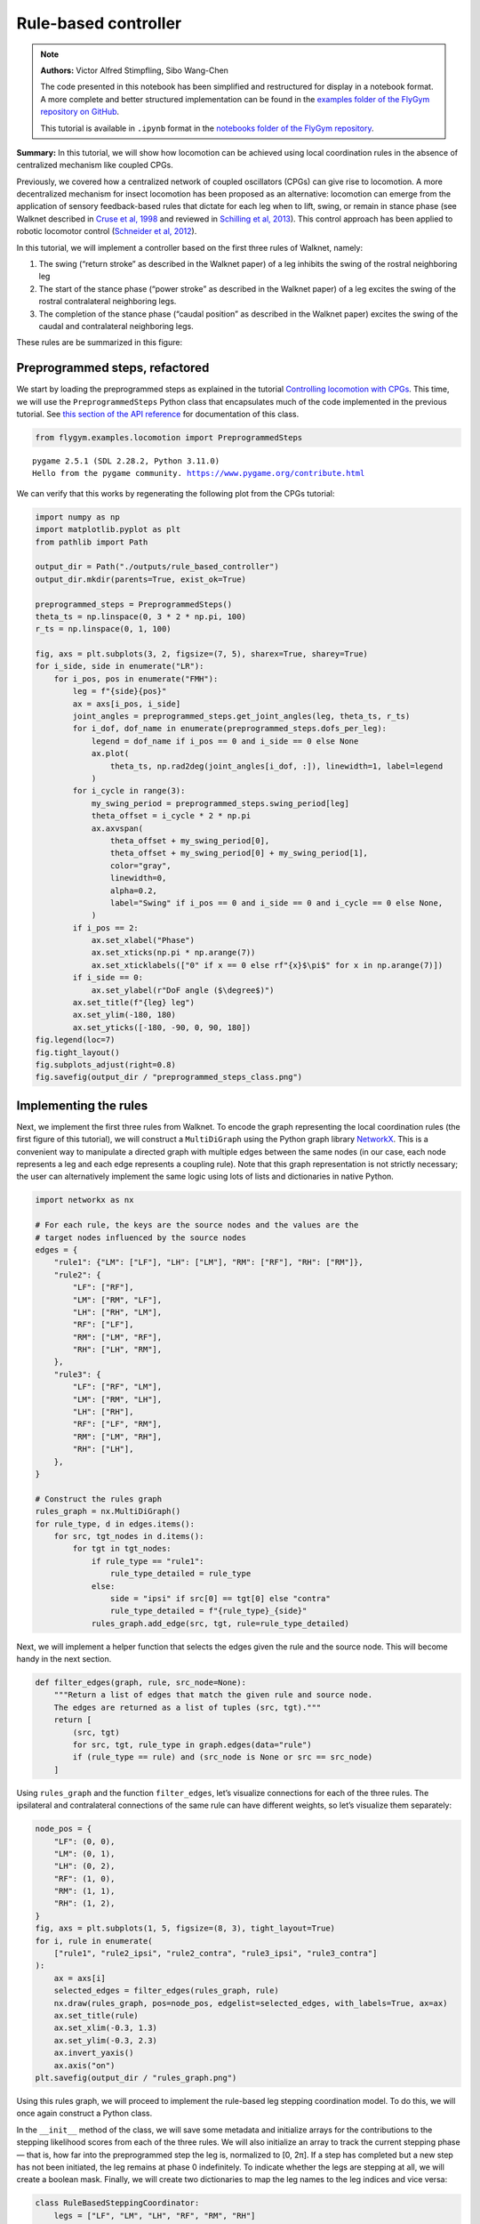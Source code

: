 Rule-based controller
=====================

.. note::

    **Authors:** Victor Alfred Stimpfling, Sibo Wang-Chen

    The code presented in this notebook has been simplified and
    restructured for display in a notebook format. A more complete and
    better structured implementation can be found in the `examples folder of
    the FlyGym repository on
    GitHub <https://github.com/NeLy-EPFL/flygym/tree/main/flygym/examples/>`__.

    This tutorial is available in ``.ipynb`` format in the
    `notebooks folder of the FlyGym repository <https://github.com/NeLy-EPFL/flygym/tree/main/notebooks>`_.

**Summary:** In this tutorial, we will show how locomotion can be
achieved using local coordination rules in the absence of centralized
mechanism like coupled CPGs.

Previously, we covered how a centralized network of coupled oscillators
(CPGs) can give rise to locomotion. A more decentralized mechanism for
insect locomotion has been proposed as an alternative: locomotion can
emerge from the application of sensory feedback-based rules that dictate
for each leg when to lift, swing, or remain in stance phase (see Walknet
described in `Cruse et al,
1998 <https://doi.org/10.1016/S0893-6080(98)00067-7>`__ and reviewed in
`Schilling et al, 2013 <https://doi.org/10.1007/s00422-013-0563-5>`__).
This control approach has been applied to robotic locomotor control
(`Schneider et al,
2012 <https://doi.org/10.1007/978-3-642-27482-4_24>`__).

In this tutorial, we will implement a controller based on the first
three rules of Walknet, namely:

1. The swing (“return stroke” as described in the Walknet paper) of a
   leg inhibits the swing of the rostral neighboring leg
2. The start of the stance phase (“power stroke” as described in the
   Walknet paper) of a leg excites the swing of the rostral
   contralateral neighboring legs.
3. The completion of the stance phase (“caudal position” as described in
   the Walknet paper) excites the swing of the caudal and contralateral
   neighboring legs.

These rules are be summarized in this figure:

.. image:: https://github.com/NeLy-EPFL/_media/blob/main/flygym/rule_based_controller/rule_based.png?raw=true
    :width: 400


Preprogrammed steps, refactored
-------------------------------

We start by loading the preprogrammed steps as explained in the tutorial
`Controlling locomotion with
CPGs <https://neuromechfly.org/tutorials/cpg_controller.html#controlling-leg-stepping-with-cpgs>`__.
This time, we will use the ``PreprogrammedSteps`` Python class that
encapsulates much of the code implemented in the previous tutorial. See
`this section of the API reference <https://neuromechfly.org/api_ref/examples/locomotion.html#preprogrammed-steps>`__
for documentation of this class.

.. code:: ipython3

    from flygym.examples.locomotion import PreprogrammedSteps


.. parsed-literal::

    pygame 2.5.1 (SDL 2.28.2, Python 3.11.0)
    Hello from the pygame community. https://www.pygame.org/contribute.html


We can verify that this works by regenerating the following plot from
the CPGs tutorial:

.. code:: ipython3

    import numpy as np
    import matplotlib.pyplot as plt
    from pathlib import Path
    
    output_dir = Path("./outputs/rule_based_controller")
    output_dir.mkdir(parents=True, exist_ok=True)
    
    preprogrammed_steps = PreprogrammedSteps()
    theta_ts = np.linspace(0, 3 * 2 * np.pi, 100)
    r_ts = np.linspace(0, 1, 100)
    
    fig, axs = plt.subplots(3, 2, figsize=(7, 5), sharex=True, sharey=True)
    for i_side, side in enumerate("LR"):
        for i_pos, pos in enumerate("FMH"):
            leg = f"{side}{pos}"
            ax = axs[i_pos, i_side]
            joint_angles = preprogrammed_steps.get_joint_angles(leg, theta_ts, r_ts)
            for i_dof, dof_name in enumerate(preprogrammed_steps.dofs_per_leg):
                legend = dof_name if i_pos == 0 and i_side == 0 else None
                ax.plot(
                    theta_ts, np.rad2deg(joint_angles[i_dof, :]), linewidth=1, label=legend
                )
            for i_cycle in range(3):
                my_swing_period = preprogrammed_steps.swing_period[leg]
                theta_offset = i_cycle * 2 * np.pi
                ax.axvspan(
                    theta_offset + my_swing_period[0],
                    theta_offset + my_swing_period[0] + my_swing_period[1],
                    color="gray",
                    linewidth=0,
                    alpha=0.2,
                    label="Swing" if i_pos == 0 and i_side == 0 and i_cycle == 0 else None,
                )
            if i_pos == 2:
                ax.set_xlabel("Phase")
                ax.set_xticks(np.pi * np.arange(7))
                ax.set_xticklabels(["0" if x == 0 else rf"{x}$\pi$" for x in np.arange(7)])
            if i_side == 0:
                ax.set_ylabel(r"DoF angle ($\degree$)")
            ax.set_title(f"{leg} leg")
            ax.set_ylim(-180, 180)
            ax.set_yticks([-180, -90, 0, 90, 180])
    fig.legend(loc=7)
    fig.tight_layout()
    fig.subplots_adjust(right=0.8)
    fig.savefig(output_dir / "preprogrammed_steps_class.png")



.. image:: https://github.com/NeLy-EPFL/_media/blob/main/flygym/rule_based_controller/preprogrammed_steps_class.png?raw=true


Implementing the rules
----------------------

Next, we implement the first three rules from Walknet. To encode the
graph representing the local coordination rules (the first figure of
this tutorial), we will construct a ``MultiDiGraph`` using the Python
graph library `NetworkX <https://networkx.org/>`__. This is a convenient
way to manipulate a directed graph with multiple edges between the same
nodes (in our case, each node represents a leg and each edge represents
a coupling rule). Note that this graph representation is not strictly
necessary; the user can alternatively implement the same logic using
lots of lists and dictionaries in native Python.

.. code:: ipython3

    import networkx as nx
    
    # For each rule, the keys are the source nodes and the values are the
    # target nodes influenced by the source nodes
    edges = {
        "rule1": {"LM": ["LF"], "LH": ["LM"], "RM": ["RF"], "RH": ["RM"]},
        "rule2": {
            "LF": ["RF"],
            "LM": ["RM", "LF"],
            "LH": ["RH", "LM"],
            "RF": ["LF"],
            "RM": ["LM", "RF"],
            "RH": ["LH", "RM"],
        },
        "rule3": {
            "LF": ["RF", "LM"],
            "LM": ["RM", "LH"],
            "LH": ["RH"],
            "RF": ["LF", "RM"],
            "RM": ["LM", "RH"],
            "RH": ["LH"],
        },
    }
    
    # Construct the rules graph
    rules_graph = nx.MultiDiGraph()
    for rule_type, d in edges.items():
        for src, tgt_nodes in d.items():
            for tgt in tgt_nodes:
                if rule_type == "rule1":
                    rule_type_detailed = rule_type
                else:
                    side = "ipsi" if src[0] == tgt[0] else "contra"
                    rule_type_detailed = f"{rule_type}_{side}"
                rules_graph.add_edge(src, tgt, rule=rule_type_detailed)

Next, we will implement a helper function that selects the edges given
the rule and the source node. This will become handy in the next
section.

.. code:: ipython3

    def filter_edges(graph, rule, src_node=None):
        """Return a list of edges that match the given rule and source node.
        The edges are returned as a list of tuples (src, tgt)."""
        return [
            (src, tgt)
            for src, tgt, rule_type in graph.edges(data="rule")
            if (rule_type == rule) and (src_node is None or src == src_node)
        ]

Using ``rules_graph`` and the function ``filter_edges``, let’s visualize
connections for each of the three rules. The ipsilateral and
contralateral connections of the same rule can have different weights,
so let’s visualize them separately:

.. code:: ipython3

    node_pos = {
        "LF": (0, 0),
        "LM": (0, 1),
        "LH": (0, 2),
        "RF": (1, 0),
        "RM": (1, 1),
        "RH": (1, 2),
    }
    fig, axs = plt.subplots(1, 5, figsize=(8, 3), tight_layout=True)
    for i, rule in enumerate(
        ["rule1", "rule2_ipsi", "rule2_contra", "rule3_ipsi", "rule3_contra"]
    ):
        ax = axs[i]
        selected_edges = filter_edges(rules_graph, rule)
        nx.draw(rules_graph, pos=node_pos, edgelist=selected_edges, with_labels=True, ax=ax)
        ax.set_title(rule)
        ax.set_xlim(-0.3, 1.3)
        ax.set_ylim(-0.3, 2.3)
        ax.invert_yaxis()
        ax.axis("on")
    plt.savefig(output_dir / "rules_graph.png")



.. image:: https://github.com/NeLy-EPFL/_media/blob/main/flygym/rule_based_controller/rules_graph.png?raw=true


Using this rules graph, we will proceed to implement the rule-based leg
stepping coordination model. To do this, we will once again construct a
Python class.

In the ``__init__`` method of the class, we will save some metadata and
initialize arrays for the contributions to the stepping likelihood
scores from each of the three rules. We will also initialize an array to
track the current stepping phase — that is, how far into the
preprogrammed step the leg is, normalized to [0, 2π]. If a step has
completed but a new step has not been initiated, the leg remains at
phase 0 indefinitely. To indicate whether the legs are stepping at all,
we will create a boolean mask. Finally, we will create two dictionaries
to map the leg names to the leg indices and vice versa:

.. code:: python

   class RuleBasedSteppingCoordinator:
       legs = ["LF", "LM", "LH", "RF", "RM", "RH"]

       def __init__(
           self, timestep, rules_graph, weights, preprogrammed_steps, margin=0.001, seed=0
       ):
           self.timestep = timestep
           self.rules_graph = rules_graph
           self.weights = weights
           self.preprogrammed_steps = preprogrammed_steps
           self.margin = margin
           self.random_state = np.random.RandomState(seed)
           self._phase_inc_per_step = (
               2 * np.pi * (timestep / self.preprogrammed_steps.duration)
           )
           self.curr_step = 0

           self.rule1_scores = np.zeros(6)
           self.rule2_scores = np.zeros(6)
           self.rule3_scores = np.zeros(6)

           self.leg_phases = np.zeros(6)
           self.mask_is_stepping = np.zeros(6, dtype=bool)

           self._leg2id = {leg: i for i, leg in enumerate(self.legs)}
           self._id2leg = {i: leg for i, leg in enumerate(self.legs)}

Let’s implement a special ``combined_score`` method with a ``@property``
decorator to provide easy access to the sum of all three scores. This
way, we can access the total score simply with
``stepping_coordinator.combined_score``. Refer to `this
tutorial <https://www.programiz.com/python-programming/property>`__ if
you want to understand how property methods work in Python.

.. code:: python

       @property
       def combined_scores(self):
           return self.rule1_scores + self.rule2_scores + self.rule3_scores

As described in the NeuroMechFly v2 paper, the leg with the highest
positive score is stepped. If multiple legs are within a small margin of
the highest score, we choose one of these legs at random to avoid bias
from numerical artifacts. Let’s implement a method that selects the legs
that are eligible for stepping:

.. code:: python

       def _get_eligible_legs(self):
           score_thr = self.combined_scores.max()
           score_thr = max(0, score_thr - np.abs(score_thr) * self.margin)
           mask_is_eligible = (
               (self.combined_scores >= score_thr)  # highest or almost highest score
               & (self.combined_scores > 0)  # score is positive
               & ~self.mask_is_stepping  # leg is not currently stepping
           )
           return np.where(mask_is_eligible)[0]

Then, let’s implement another method that chooses one of the eligible
legs at random if at least one leg is eligible, and returns ``None`` if
no leg can be stepped:

.. code:: python

       def _select_stepping_leg(self):
           eligible_legs = self._get_eligible_legs()
           if len(eligible_legs) == 0:
               return None
           return self.random_state.choice(eligible_legs)

Now, let’s write a method that applies Rule 1 based on the swing mask
and the current phases of the legs:

.. code:: python

   def _apply_rule1(self):
           for i, leg in enumerate(self.legs):
               is_swinging = (
                   0 < self.leg_phases[i] < self.preprogrammed_steps.swing_period[leg][1]
               )
               edges = filter_edges(self.rules_graph, "rule1", src_node=leg)
               for _, tgt in edges:
                   self.rule1_scores[self._leg2id[tgt]] = (
                       self.weights["rule1"] if is_swinging else 0
                   )

Rules 2 and 3 are based on “early” and “late” stance periods (power
stroke). We will scale their weights by γ, a ratio indicating how far
the leg is into the stance phase. Let’s define a helper method that
calculates γ:

.. code:: python

       def _get_stance_progress_ratio(self, leg):
           swing_start, swing_end = self.preprogrammed_steps.swing_period[leg]
           stance_duration = 2 * np.pi - swing_end
           curr_stance_progress = self.leg_phases[self._leg2id[leg]] - swing_end
           curr_stance_progress = max(0, curr_stance_progress)
           return curr_stance_progress / stance_duration

Now, we can implement Rule 2 and Rule 3:

.. code:: python

       def _apply_rule2(self):
           self.rule2_scores[:] = 0
           for i, leg in enumerate(self.legs):
               stance_progress_ratio = self._get_stance_progress_ratio(leg)
               if stance_progress_ratio == 0:
                   continue
               for side in ["ipsi", "contra"]:
                   edges = filter_edges(self.rules_graph, f"rule2_{side}", src_node=leg)
                   weight = self.weights[f"rule2_{side}"]
                   for _, tgt in edges:
                       tgt_id = self._leg2id[tgt]
                       self.rule2_scores[tgt_id] += weight * (1 - stance_progress_ratio)

       def _apply_rule3(self):
           self.rule3_scores[:] = 0
           for i, leg in enumerate(self.legs):
               stance_progress_ratio = self._get_stance_progress_ratio(leg)
               if stance_progress_ratio == 0:
                   continue
               for side in ["ipsi", "contra"]:
                   edges = filter_edges(self.rules_graph, f"rule3_{side}", src_node=leg)
                   weight = self.weights[f"rule3_{side}"]
                   for _, tgt in edges:
                       tgt_id = self._leg2id[tgt]
                       self.rule3_scores[tgt_id] += weight * stance_progress_ratio

Finally, let’s implement the main ``step()`` method:

.. code:: python

       def step(self):
           if self.curr_step == 0:
               # The first step is always a fore leg or mid leg
               stepping_leg_id = self.random_state.choice([0, 1, 3, 4])
           else:
               stepping_leg_id = self._select_stepping_leg()

           # Initiate a new step, if conditions are met for any leg
           if stepping_leg_id is not None:
               self.mask_is_stepping[stepping_leg_id] = True  # start stepping this leg

           # Progress all stepping legs
           self.leg_phases[self.mask_is_stepping] += self._phase_inc_per_step

           # Check if any stepping legs has completed a step
           mask_has_newly_completed = self.leg_phases >= 2 * np.pi
           self.leg_phases[mask_has_newly_completed] = 0
           self.mask_is_stepping[mask_has_newly_completed] = False

           # Update scores
           self._apply_rule1()
           self._apply_rule2()
           self._apply_rule3()

           self.curr_step += 1

This class is actually included in ``flygym.examples``. Let’s import it.

.. code:: ipython3

    from flygym.examples.locomotion import RuleBasedController

Let’s define the weights of the rules and run 1 second of simulation:

.. code:: ipython3

    run_time = 1
    timestep = 1e-4
    
    weights = {
        "rule1": -10,
        "rule2_ipsi": 2.5,
        "rule2_contra": 1,
        "rule3_ipsi": 3.0,
        "rule3_contra": 2.0,
    }
    
    controller = RuleBasedController(
        timestep=timestep,
        rules_graph=rules_graph,
        weights=weights,
        preprogrammed_steps=preprogrammed_steps,
    )
    
    score_hist_overall = []
    score_hist_rule1 = []
    score_hist_rule2 = []
    score_hist_rule3 = []
    leg_phases_hist = []
    for i in range(int(run_time / controller.timestep)):
        controller.step()
        score_hist_overall.append(controller.combined_scores.copy())
        score_hist_rule1.append(controller.rule1_scores.copy())
        score_hist_rule2.append(controller.rule2_scores.copy())
        score_hist_rule3.append(controller.rule3_scores.copy())
        leg_phases_hist.append(controller.leg_phases.copy())
    
    score_hist_overall = np.array(score_hist_overall)
    score_hist_rule1 = np.array(score_hist_rule1)
    score_hist_rule2 = np.array(score_hist_rule2)
    score_hist_rule3 = np.array(score_hist_rule3)
    leg_phases_hist = np.array(leg_phases_hist)

Let’s also implement a plotting helper function and visualize the leg
phases and stepping likelihood scores over time:

.. code:: ipython3

    def plot_time_series_multi_legs(
        time_series_block,
        timestep,
        spacing=10,
        legs=["LF", "LM", "LH", "RF", "RM", "RH"],
        ax=None,
    ):
        """Plot a time series of scores for multiple legs.
    
        Parameters
        ----------
        time_series_block : np.ndarray
            Time series of scores for multiple legs. The shape of the array
            should be (n, m), where n is the number of time steps and m is the
            length of ``legs``.
        timestep : float
            Timestep of the time series in seconds.
        spacing : float, optional
            Spacing between the time series of different legs. Default: 10.
        legs : list[str], optional
            List of leg names. Default: ["LF", "LM", "LH", "RF", "RM", "RH"].
        ax : matplotlib.axes.Axes, optional
            Axes to plot on. If None, a new figure and axes will be created.
    
        Returns
        -------
        matplotlib.axes.Axes
            Axes containing the plot.
        """
        t_grid = np.arange(time_series_block.shape[0]) * timestep
        spacing *= -1
        offset = np.arange(6)[np.newaxis, :] * spacing
        score_hist_viz = time_series_block + offset
        if ax is None:
            fig, ax = plt.subplots(figsize=(8, 3), tight_layout=True)
        for i in range(len(legs)):
            ax.axhline(offset.ravel()[i], color="k", linewidth=0.5)
            ax.plot(t_grid, score_hist_viz[:, i])
        ax.set_yticks(offset[0], legs)
        ax.set_xlabel("Time (s)")
        return ax

.. code:: ipython3

    fig, axs = plt.subplots(5, 1, figsize=(8, 15), tight_layout=True)
    
    # Plot leg phases
    ax = axs[0]
    plot_time_series_multi_legs(leg_phases_hist, timestep=timestep, ax=ax)
    ax.set_title("Leg phases")
    
    # Plot combined stepping scores
    ax = axs[1]
    plot_time_series_multi_legs(score_hist_overall, timestep=timestep, spacing=18, ax=ax)
    ax.set_title("Stepping scores (combined)")
    
    # Plot stepping scores (rule 1)
    ax = axs[2]
    plot_time_series_multi_legs(score_hist_rule1, timestep=timestep, spacing=18, ax=ax)
    ax.set_title("Stepping scores (rule 1 contribution)")
    
    # Plot stepping scores (rule 2)
    ax = axs[3]
    plot_time_series_multi_legs(score_hist_rule2, timestep=timestep, spacing=18, ax=ax)
    ax.set_title("Stepping scores (rule 2 contribution)")
    
    # Plot stepping scores (rule 3)
    ax = axs[4]
    plot_time_series_multi_legs(score_hist_rule3, timestep=timestep, spacing=18, ax=ax)
    ax.set_title("Stepping scores (rule 3 contribution)")
    
    fig.savefig(output_dir / "rule_based_control_signals.png")



.. image:: https://github.com/NeLy-EPFL/_media/blob/main/flygym/rule_based_controller/rule_based_control_signals.png?raw=true


Plugging the controller into the simulation
-------------------------------------------

By now, we have:

-  implemented the ``RuleBasedSteppingCoordinator`` that controls the
   stepping of the legs
-  (re)implemented ``PreprogrammedSteps`` which controls the kinematics
   of each individual step given the stepping state

The final task is to put everything together and plug the control
signals (joint positions) into the NeuroMechFly physics simulation:

.. code:: ipython3

    from flygym import Fly, Camera, SingleFlySimulation
    from flygym.preprogrammed import all_leg_dofs
    from tqdm import trange
    
    
    controller = RuleBasedController(
        timestep=timestep,
        rules_graph=rules_graph,
        weights=weights,
        preprogrammed_steps=preprogrammed_steps,
    )
    
    fly = Fly(
        init_pose="stretch",
        actuated_joints=all_leg_dofs,
        control="position",
        enable_adhesion=True,
        draw_adhesion=True,
    )
    
    cam = Camera(
        fly=fly,
        play_speed=0.1,
    )
    
    sim = SingleFlySimulation(
        fly=fly,
        cameras=[cam],
        timestep=timestep,
    )
    
    obs, info = sim.reset()
    for i in trange(int(run_time / sim.timestep)):
        controller.step()
        joint_angles = []
        adhesion_onoff = []
        for leg, phase in zip(controller.legs, controller.leg_phases):
            joint_angles_arr = preprogrammed_steps.get_joint_angles(leg, phase)
            joint_angles.append(joint_angles_arr.flatten())
            adhesion_onoff.append(preprogrammed_steps.get_adhesion_onoff(leg, phase))
        action = {
            "joints": np.concatenate(joint_angles),
            "adhesion": np.array(adhesion_onoff),
        }
        obs, reward, terminated, truncated, info = sim.step(action)
        sim.render()


.. parsed-literal::

    100%|██████████| 10000/10000 [00:27<00:00, 366.94it/s]


Let’s take a look at the result:

.. code:: ipython3

    cam.save_video(output_dir / "rule_based_controller.mp4")


.. raw:: html

   <video src="https://raw.githubusercontent.com/NeLy-EPFL/_media/main/flygym/rule_based_controller/rule_based_controller.mp4" controls="controls" style="max-width: 400px;"></video>
